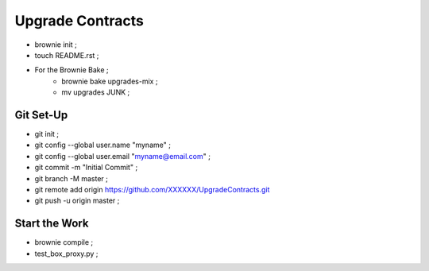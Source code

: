 Upgrade Contracts
----------------
- brownie init ;
- touch README.rst ;
- For the Brownie Bake ;
    - brownie bake upgrades-mix ;
    - mv upgrades JUNK ;
Git Set-Up
==========
- git init ;
- git config --global user.name "myname" ;
- git config --global user.email "myname@email.com" ;
- git commit -m "Initial Commit" ;
- git branch -M master ;
- git remote add origin https://github.com/XXXXXX/UpgradeContracts.git
- git push -u origin master ;

Start the Work
==============
- brownie compile ;
- test_box_proxy.py ;